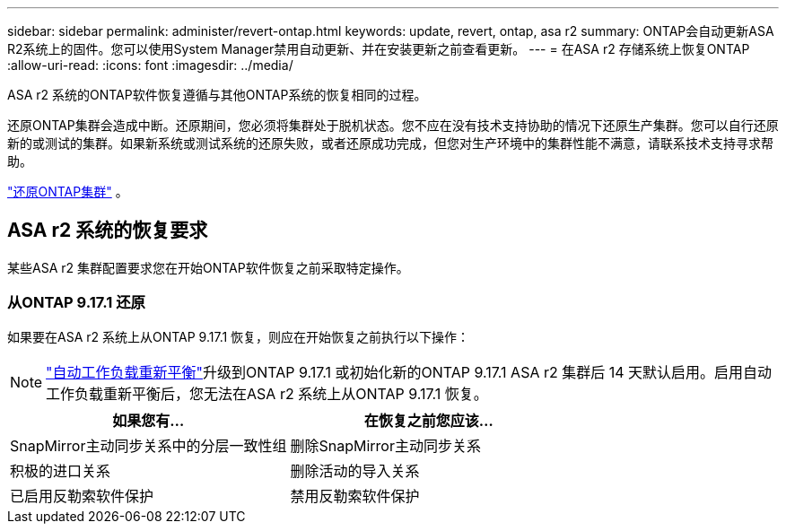 ---
sidebar: sidebar 
permalink: administer/revert-ontap.html 
keywords: update, revert, ontap, asa r2 
summary: ONTAP会自动更新ASA R2系统上的固件。您可以使用System Manager禁用自动更新、并在安装更新之前查看更新。 
---
= 在ASA r2 存储系统上恢复ONTAP
:allow-uri-read: 
:icons: font
:imagesdir: ../media/


[role="lead"]
ASA r2 系统的ONTAP软件恢复遵循与其他ONTAP系统的恢复相同的过程。

还原ONTAP集群会造成中断。还原期间，您必须将集群处于脱机状态。您不应在没有技术支持协助的情况下还原生产集群。您可以自行还原新的或测试的集群。如果新系统或测试系统的还原失败，或者还原成功完成，但您对生产环境中的集群性能不满意，请联系技术支持寻求帮助。

link:https://docs.netapp.com/us-en/ontap/revert/task_reverting_an_ontap_cluster.html["还原ONTAP集群"] 。



== ASA r2 系统的恢复要求

某些ASA r2 集群配置要求您在开始ONTAP软件恢复之前采取特定操作。



=== 从ONTAP 9.17.1 还原

如果要在ASA r2 系统上从ONTAP 9.17.1 恢复，则应在开始恢复之前执行以下操作：


NOTE: link:../administer/rebalance-workloads.html["自动工作负载重新平衡"]升级到ONTAP 9.17.1 或初始化新的ONTAP 9.17.1 ASA r2 集群后 14 天默认启用。启用自动工作负载重新平衡后，您无法在ASA r2 系统上从ONTAP 9.17.1 恢复。

[cols="2"]
|===
| 如果您有... | 在恢复之前您应该... 


| SnapMirror主动同步关系中的分层一致性组 | 删除SnapMirror主动同步关系 


| 积极的进口关系 | 删除活动的导入关系 


| 已启用反勒索软件保护 | 禁用反勒索软件保护 
|===